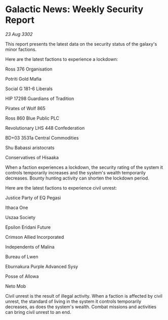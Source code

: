 * Galactic News: Weekly Security Report

/23 Aug 3302/

This report presents the latest data on the security status of the galaxy's minor factions. 

Here are the latest factions to experience a lockdown: 

Ross 376 Organisation 

Potriti Gold Mafia 

Social G 181-6 Liberals 

HIP 17298 Guardians of Tradition 

Pirates of Wolf 865 

Ross 860 Blue Public PLC 

Revolutionary LHS 448 Confederation 

BD+03 3531a Central Commodities 

Shu Babassi aristocrats 

Conservatives of Hisaaka 

When a faction experiences a lockdown, the security rating of the system it controls temporarily increases and the system's wealth temporarily decreases. Bounty hunting activity can shorten the lockdown period. 

Here are the latest factions to experience civil unrest: 

Justice Party of EQ Pegasi 

Ithaca One 

Uszaa Society 

Epsilon Eridani Future 

Crimson Allied Incorporated 

Independents of Malina 

Bureau of Lwen 

Eburnakura Purple Advanced Sysy 

Posse of Allowa 

Neto Mob 

Civil unrest is the result of illegal activity. When a faction is affected by civil unrest, the standard of living in the system it controls temporarily decreases, as does the system's wealth. Combat missions and activities can bring civil unrest to an end.